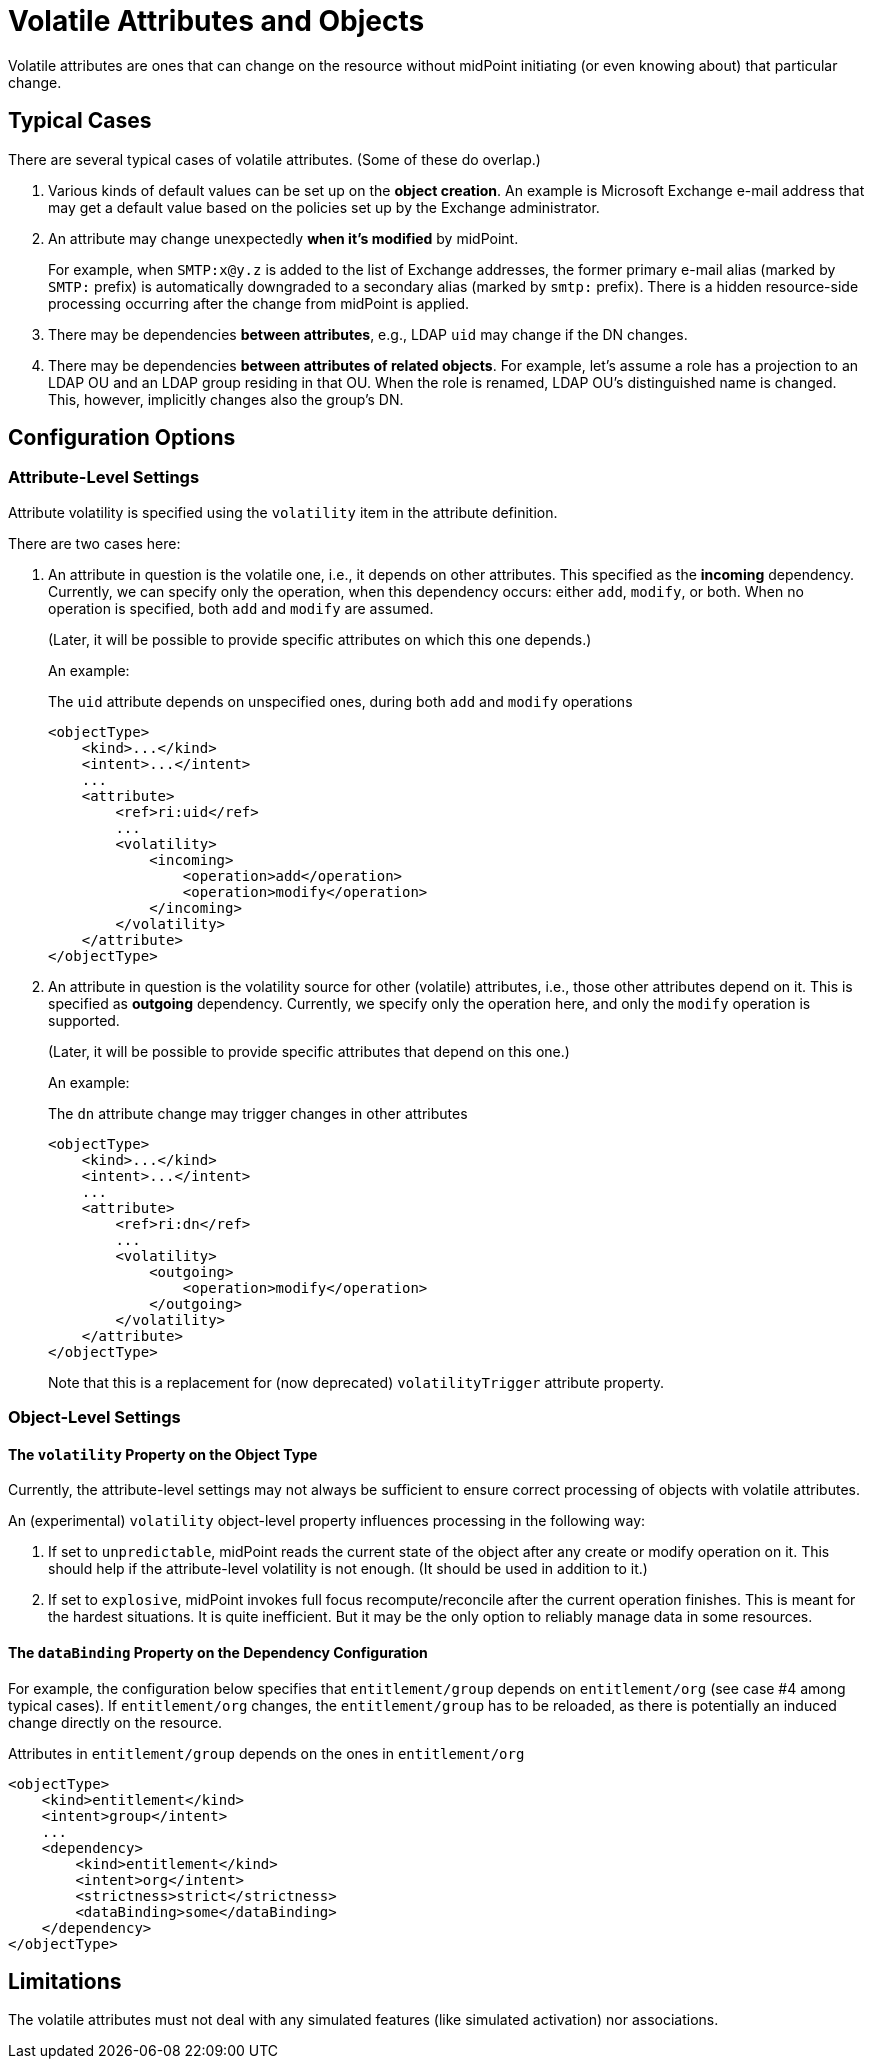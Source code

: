 = Volatile Attributes and Objects

Volatile attributes are ones that can change on the resource without midPoint initiating (or even knowing about) that particular change.

== Typical Cases

There are several typical cases of volatile attributes.
(Some of these do overlap.)

. Various kinds of default values can be set up on the *object creation*.
An example is Microsoft Exchange e-mail address that may get a default value based on the policies set up by the Exchange administrator.

. An attribute may change unexpectedly *when it's modified* by midPoint.
+
For example, when `SMTP:x@y.z` is added to the list of Exchange addresses, the former primary e-mail alias (marked by `SMTP:` prefix) is automatically downgraded to a secondary alias (marked by `smtp:` prefix).
There is a hidden resource-side processing occurring after the change from midPoint is applied.

. There may be dependencies *between attributes*, e.g., LDAP `uid` may change if the DN changes.

. There may be dependencies *between attributes of related objects*.
For example, let's assume a role has a projection to an LDAP OU and an LDAP group residing in that OU.
When the role is renamed, LDAP OU's distinguished name is changed.
This, however, implicitly changes also the group's DN.

== Configuration Options

=== Attribute-Level Settings

Attribute volatility is specified using the `volatility` item in the attribute definition.

There are two cases here:

. An attribute in question is the volatile one, i.e., it depends on other attributes.
This specified as the *incoming* dependency.
Currently, we can specify only the operation, when this dependency occurs: either `add`, `modify`, or both.
When no operation is specified, both `add` and `modify` are assumed.
+
(Later, it will be possible to provide specific attributes on which this one depends.)

+
An example:

+
.The `uid` attribute depends on unspecified ones, during both `add` and `modify` operations
[source,xml]
----
<objectType>
    <kind>...</kind>
    <intent>...</intent>
    ...
    <attribute>
        <ref>ri:uid</ref>
        ...
        <volatility>
            <incoming>
                <operation>add</operation>
                <operation>modify</operation>
            </incoming>
        </volatility>
    </attribute>
</objectType>
----

. An attribute in question is the volatility source for other (volatile) attributes, i.e., those other attributes depend on it.
This is specified as *outgoing* dependency.
Currently, we specify only the operation here, and only the `modify` operation is supported.
+
(Later, it will be possible to provide specific attributes that depend on this one.)

+
An example:

+
.The `dn` attribute change may trigger changes in other attributes
[source,xml]
----
<objectType>
    <kind>...</kind>
    <intent>...</intent>
    ...
    <attribute>
        <ref>ri:dn</ref>
        ...
        <volatility>
            <outgoing>
                <operation>modify</operation>
            </outgoing>
        </volatility>
    </attribute>
</objectType>
----

+
Note that this is a replacement for (now deprecated) `volatilityTrigger` attribute property.

=== Object-Level Settings

==== The `volatility` Property on the Object Type

Currently, the attribute-level settings may not always be sufficient to ensure correct processing of objects with volatile attributes.

An (experimental) `volatility` object-level property influences processing in the following way:

. If set to `unpredictable`, midPoint reads the current state of the object after any create or modify operation on it.
This should help if the attribute-level volatility is not enough.
(It should be used in addition to it.)

. If set to `explosive`, midPoint invokes full focus recompute/reconcile after the current operation finishes.
This is meant for the hardest situations.
It is quite inefficient.
But it may be the only option to reliably manage data in some resources.

==== The `dataBinding` Property on the Dependency Configuration

For example, the configuration below specifies that `entitlement/group` depends on `entitlement/org` (see case #4 among typical cases).
If `entitlement/org` changes, the `entitlement/group` has to be reloaded, as there is potentially an induced change directly on the resource.

.Attributes in `entitlement/group` depends on the ones in `entitlement/org`
[source,xml]
----
<objectType>
    <kind>entitlement</kind>
    <intent>group</intent>
    ...
    <dependency>
        <kind>entitlement</kind>
        <intent>org</intent>
        <strictness>strict</strictness>
        <dataBinding>some</dataBinding>
    </dependency>
</objectType>
----

== Limitations

The volatile attributes must not deal with any simulated features (like simulated activation) nor associations.
